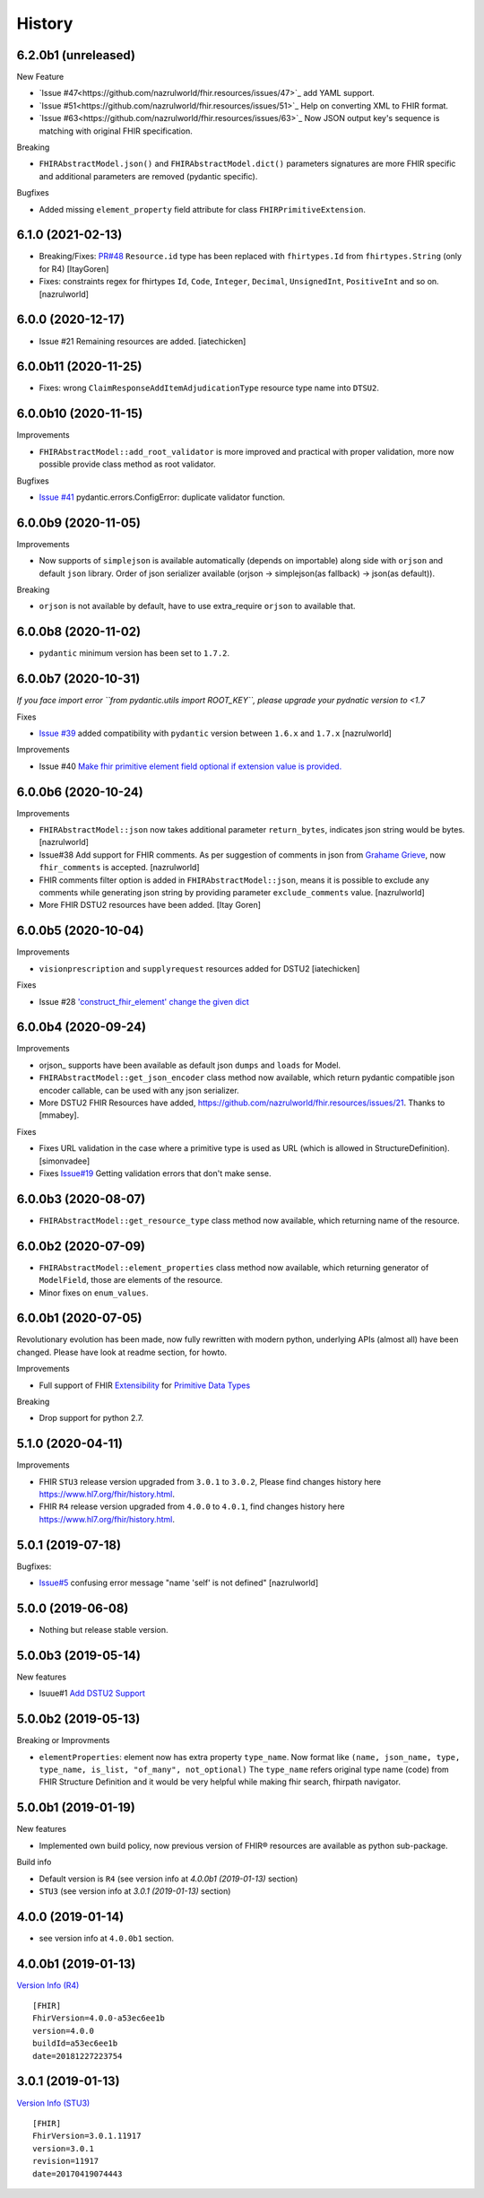 =======
History
=======

6.2.0b1 (unreleased)
------------------

New Feature

- `Issue #47<https://github.com/nazrulworld/fhir.resources/issues/47>`_ add YAML support.
- `Issue #51<https://github.com/nazrulworld/fhir.resources/issues/51>`_ Help on converting XML to FHIR format.
- `Issue #63<https://github.com/nazrulworld/fhir.resources/issues/63>`_ Now JSON output key's sequence is matching with original FHIR specification.

Breaking

- ``FHIRAbstractModel.json()`` and ``FHIRAbstractModel.dict()`` parameters signatures are more FHIR specific and additional parameters are removed (pydantic specific).


Bugfixes

- Added missing ``element_property`` field attribute for class ``FHIRPrimitiveExtension``.

6.1.0 (2021-02-13)
------------------

- Breaking/Fixes: `PR#48 <https://github.com/nazrulworld/fhir.resources/pull/48>`_ ``Resource.id`` type has been replaced with ``fhirtypes.Id`` from ``fhirtypes.String`` (only for R4) [ItayGoren]

- Fixes: constraints regex for fhirtypes ``Id``, ``Code``, ``Integer``, ``Decimal``, ``UnsignedInt``, ``PositiveInt`` and so on. [nazrulworld]


6.0.0 (2020-12-17)
------------------

- Issue #21 Remaining resources are added. [iatechicken]


6.0.0b11 (2020-11-25)
---------------------

- Fixes: wrong ``ClaimResponseAddItemAdjudicationType`` resource type name into ``DTSU2``.


6.0.0b10 (2020-11-15)
---------------------

Improvements

- ``FHIRAbstractModel::add_root_validator`` is more improved and practical with proper validation, more now possible provide class method as root validator.


Bugfixes

- `Issue #41 <https://github.com/nazrulworld/fhir.resources/issues/41>`_ pydantic.errors.ConfigError: duplicate validator function.

6.0.0b9 (2020-11-05)
--------------------

Improvements

- Now supports of ``simplejson`` is available automatically (depends on importable) along side with ``orjson`` and default ``json`` library.
  Order of json serializer available (orjson -> simplejson(as fallback) -> json(as default)).

Breaking

- ``orjson`` is not available by default, have to use extra_require ``orjson`` to available that.


6.0.0b8 (2020-11-02)
--------------------

- ``pydantic`` minimum version has been set to ``1.7.2``.


6.0.0b7 (2020-10-31)
--------------------

*If you face import error ``from pydantic.utils import ROOT_KEY``, please upgrade your pydnatic version to <1.7*

Fixes

- `Issue #39 <https://github.com/nazrulworld/fhir.resources/issues/39>`_ added compatibility with ``pydantic`` version between ``1.6.x`` and ``1.7.x`` [nazrulworld]

Improvements

- Issue #40 `Make fhir primitive element field optional if extension value is provided. <https://github.com/nazrulworld/fhir.resources/issues/40>`_

6.0.0b6 (2020-10-24)
--------------------

Improvements

- ``FHIRAbstractModel::json`` now takes additional parameter ``return_bytes``, indicates json string would be bytes. [nazrulworld]

- Issue#38 Add support for FHIR comments. As per suggestion of comments in json from `Grahame Grieve <http://www.healthintersections.com.au/?p=2569>`_, now ``fhir_comments`` is accepted. [nazrulworld]

- FHIR comments filter option is added in ``FHIRAbstractModel::json``, means it is possible to exclude any comments while generating json string by providing parameter ``exclude_comments`` value. [nazrulworld]

- More FHIR DSTU2 resources have been added. [Itay Goren]

6.0.0b5 (2020-10-04)
--------------------

Improvements

- ``visionprescription`` and ``supplyrequest`` resources added for DSTU2 [iatechicken]

Fixes

- Issue #28 `'construct_fhir_element' change the given dict <https://github.com/nazrulworld/fhir.resources/issues/28>`_


6.0.0b4 (2020-09-24)
--------------------

Improvements

- orjson_ supports have been available as default json ``dumps`` and ``loads`` for Model.

- ``FHIRAbstractModel::get_json_encoder`` class method now available, which return pydantic compatible json encoder callable, can be used with any json serializer.

- More DSTU2 FHIR Resources have added, https://github.com/nazrulworld/fhir.resources/issues/21. Thanks to [mmabey].

Fixes

- Fixes URL validation in the case where a primitive type is used as URL (which is allowed in StructureDefinition). [simonvadee]

- Fixes `Issue#19 <https://github.com/nazrulworld/fhir.resources/issues/19>`_ Getting validation errors that don't make sense.


6.0.0b3 (2020-08-07)
--------------------

- ``FHIRAbstractModel::get_resource_type`` class method now available, which returning name of the resource.


6.0.0b2 (2020-07-09)
--------------------

- ``FHIRAbstractModel::element_properties`` class method now available, which returning generator of ``ModelField``,
  those are elements of the resource.

- Minor fixes on ``enum_values``.

6.0.0b1 (2020-07-05)
--------------------

Revolutionary evolution has been made, now fully rewritten with modern python, underlying APIs (almost all) have been changed.
Please have look at readme section, for howto.

Improvements

- Full support of FHIR `Extensibility <https://www.hl7.org/fhir/extensibility.html>`_ for `Primitive Data Types <https://www.hl7.org/fhir/datatypes.html#primitive>`_

Breaking

- Drop support for python 2.7.



5.1.0 (2020-04-11)
------------------

Improvements

- FHIR ``STU3`` release version upgraded from ``3.0.1`` to ``3.0.2``, Please find changes history here https://www.hl7.org/fhir/history.html.

- FHIR ``R4`` release version upgraded from ``4.0.0`` to ``4.0.1``, find changes history here https://www.hl7.org/fhir/history.html.


5.0.1 (2019-07-18)
------------------

Bugfixes:

- `Issue#5 <https://github.com/nazrulworld/fhir.resources/issues/5>`_ confusing error message "name 'self' is not defined" [nazrulworld]


5.0.0 (2019-06-08)
------------------

- Nothing but release stable version.


5.0.0b3 (2019-05-14)
--------------------

New features

- Isuue#1 `Add DSTU2 Support <https://github.com/nazrulworld/fhir.resources/issues/1>`_


5.0.0b2 (2019-05-13)
--------------------

Breaking or Improvments

- ``elementProperties``: element now has extra property ``type_name``. Now format like ``(name, json_name, type, type_name, is_list, "of_many", not_optional)``
  The ``type_name`` refers original type name (code) from FHIR Structure Definition and it would be very helpful while
  making fhir search, fhirpath navigator.



5.0.0b1 (2019-01-19)
--------------------

New features

- Implemented own build policy, now previous version of FHIR® resources are available as python sub-package.

Build info

- Default version is ``R4`` (see version info at `4.0.0b1 (2019-01-13)` section)

- ``STU3`` (see version info at `3.0.1 (2019-01-13)` section)


4.0.0 (2019-01-14)
------------------

- see version info at ``4.0.0b1`` section.


4.0.0b1 (2019-01-13)
--------------------

`Version Info (R4)`_ ::

    [FHIR]
    FhirVersion=4.0.0-a53ec6ee1b
    version=4.0.0
    buildId=a53ec6ee1b
    date=20181227223754



3.0.1 (2019-01-13)
------------------

`Version Info (STU3)`_ ::

    [FHIR]
    FhirVersion=3.0.1.11917
    version=3.0.1
    revision=11917
    date=20170419074443


.. _`Version Info (STU3)`: http://hl7.org/fhir/stu3/
.. _`Version Info (R4)`: http://hl7.org/fhir/R4/
